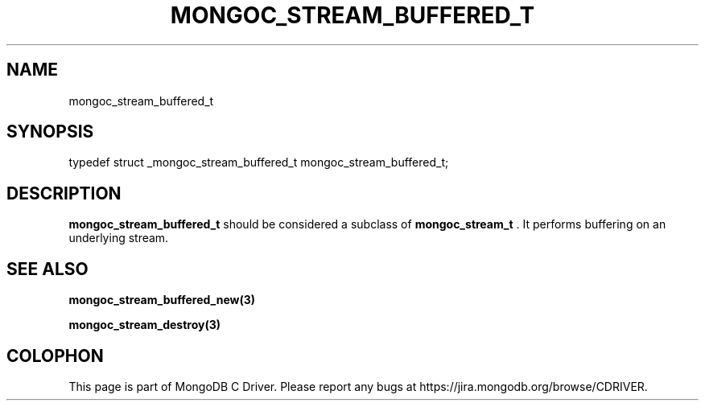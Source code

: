 .\" This manpage is Copyright (C) 2014 MongoDB, Inc.
.\" 
.\" Permission is granted to copy, distribute and/or modify this document
.\" under the terms of the GNU Free Documentation License, Version 1.3
.\" or any later version published by the Free Software Foundation;
.\" with no Invariant Sections, no Front-Cover Texts, and no Back-Cover Texts.
.\" A copy of the license is included in the section entitled "GNU
.\" Free Documentation License".
.\" 
.TH "MONGOC_STREAM_BUFFERED_T" "3" "2014-07-08" "MongoDB C Driver"
.SH NAME
mongoc_stream_buffered_t
.SH "SYNOPSIS"

.nf
.nf
typedef struct _mongoc_stream_buffered_t mongoc_stream_buffered_t;
.fi
.fi

.SH "DESCRIPTION"

.B mongoc_stream_buffered_t
should be considered a subclass of
.BR mongoc_stream_t
\&. It performs buffering on an underlying stream.

.SH "SEE ALSO"

.BR mongoc_stream_buffered_new(3)

.BR mongoc_stream_destroy(3)


.BR
.SH COLOPHON
This page is part of MongoDB C Driver.
Please report any bugs at
\%https://jira.mongodb.org/browse/CDRIVER.